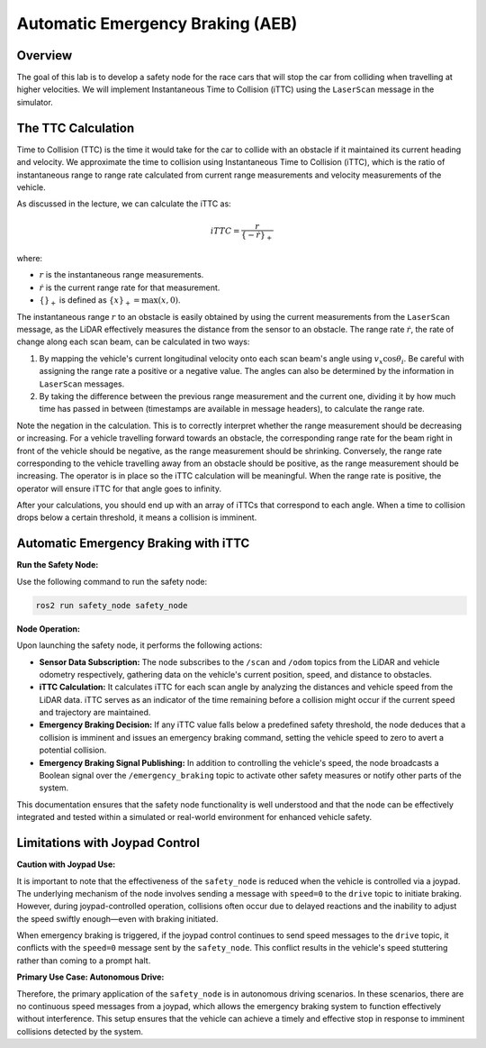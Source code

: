 Automatic Emergency Braking (AEB)
=================================

Overview
--------

The goal of this lab is to develop a safety node for the race cars that will stop the car from colliding when travelling at higher velocities. We will implement Instantaneous Time to Collision (iTTC) using the ``LaserScan`` message in the simulator.

The TTC Calculation
-------------------

Time to Collision (TTC) is the time it would take for the car to collide with an obstacle if it maintained its current heading and velocity. We approximate the time to collision using Instantaneous Time to Collision (iTTC), which is the ratio of instantaneous range to range rate calculated from current range measurements and velocity measurements of the vehicle.

As discussed in the lecture, we can calculate the iTTC as:

.. math::

   iTTC = \frac{r}{\{- \dot{r}\}_{+}}

where:

- :math:`r` is the instantaneous range measurements.
- :math:`\dot{r}` is the current range rate for that measurement.
- :math:`\{\}_{+}` is defined as :math:`\{x\}_{+} = \text{max}(x, 0)`.

The instantaneous range :math:`r` to an obstacle is easily obtained by using the current measurements from the ``LaserScan`` message, as the LiDAR effectively measures the distance from the sensor to an obstacle. The range rate :math:`\dot{r}`, the rate of change along each scan beam, can be calculated in two ways:

1. By mapping the vehicle's current longitudinal velocity onto each scan beam's angle using :math:`v_x \cos{\theta_{i}}`. Be careful with assigning the range rate a positive or a negative value. The angles can also be determined by the information in ``LaserScan`` messages.

2. By taking the difference between the previous range measurement and the current one, dividing it by how much time has passed in between (timestamps are available in message headers), to calculate the range rate.

Note the negation in the calculation. This is to correctly interpret whether the range measurement should be decreasing or increasing. For a vehicle travelling forward towards an obstacle, the corresponding range rate for the beam right in front of the vehicle should be negative, as the range measurement should be shrinking. Conversely, the range rate corresponding to the vehicle travelling away from an obstacle should be positive, as the range measurement should be increasing. The operator is in place so the iTTC calculation will be meaningful. When the range rate is positive, the operator will ensure iTTC for that angle goes to infinity.

After your calculations, you should end up with an array of iTTCs that correspond to each angle. When a time to collision drops below a certain threshold, it means a collision is imminent.

Automatic Emergency Braking with iTTC
-------------------------------------

**Run the Safety Node:**

Use the following command to run the safety node:

.. code-block:: bash

    ros2 run safety_node safety_node

**Node Operation:**

Upon launching the safety node, it performs the following actions:

- **Sensor Data Subscription:** The node subscribes to the ``/scan`` and ``/odom`` topics from the LiDAR and vehicle odometry respectively, gathering data on the vehicle's current position, speed, and distance to obstacles.

- **iTTC Calculation:** It calculates iTTC for each scan angle by analyzing the distances and vehicle speed from the LiDAR data. iTTC serves as an indicator of the time remaining before a collision might occur if the current speed and trajectory are maintained.

- **Emergency Braking Decision:** If any iTTC value falls below a predefined safety threshold, the node deduces that a collision is imminent and issues an emergency braking command, setting the vehicle speed to zero to avert a potential collision.

- **Emergency Braking Signal Publishing:** In addition to controlling the vehicle's speed, the node broadcasts a Boolean signal over the ``/emergency_braking`` topic to activate other safety measures or notify other parts of the system.

This documentation ensures that the safety node functionality is well understood and that the node can be effectively integrated and tested within a simulated or real-world environment for enhanced vehicle safety.

Limitations with Joypad Control
-------------------------------

**Caution with Joypad Use:**

It is important to note that the effectiveness of the ``safety_node`` is reduced when the vehicle is controlled via a joypad. The underlying mechanism of the node involves sending a message with ``speed=0`` to the ``drive`` topic to initiate braking. However, during joypad-controlled operation, collisions often occur due to delayed reactions and the inability to adjust the speed swiftly enough—even with braking initiated.

When emergency braking is triggered, if the joypad control continues to send speed messages to the ``drive`` topic, it conflicts with the ``speed=0`` message sent by the ``safety_node``. This conflict results in the vehicle's speed stuttering rather than coming to a prompt halt. 

**Primary Use Case: Autonomous Drive:**

Therefore, the primary application of the ``safety_node`` is in autonomous driving scenarios. In these scenarios, there are no continuous speed messages from a joypad, which allows the emergency braking system to function effectively without interference. This setup ensures that the vehicle can achieve a timely and effective stop in response to imminent collisions detected by the system.

